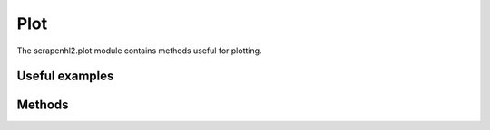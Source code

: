 .. _plot:

Plot
====

The scrapenhl2.plot module contains methods useful for plotting.

Useful examples
----------------


Methods
--------

